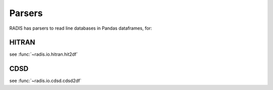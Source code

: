 
*******
Parsers
*******

RADIS has parsers to read line databases in Pandas dataframes, for: 

HITRAN
------

see :func:`~radis.io.hitran.hit2df`

CDSD
----

see :func:`~radis.io.cdsd.cdsd2df`